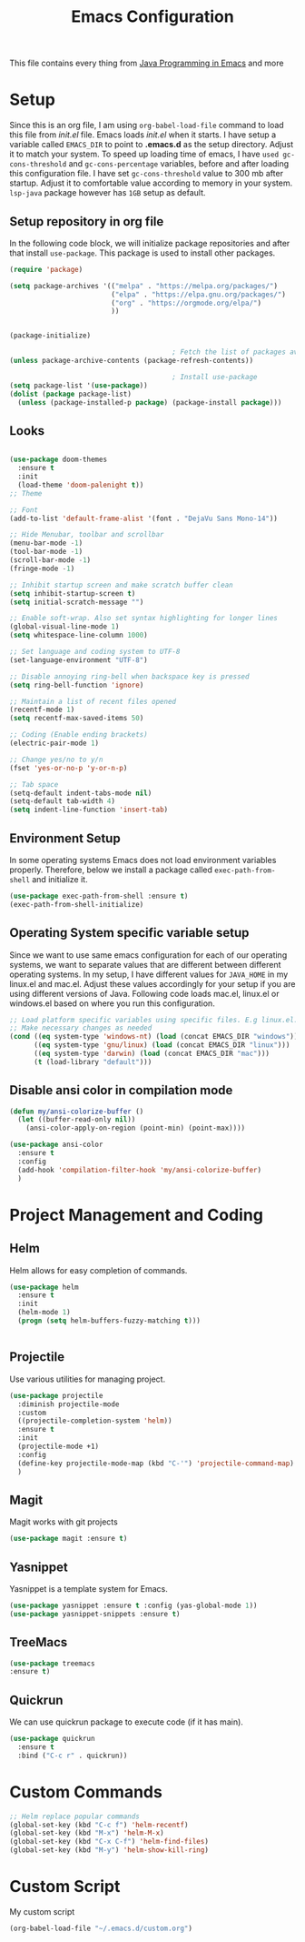 #+TITLE: Emacs Configuration
This file contains every thing from [[https://github.com/neppramod/java_emacs/blob/master/emacs-configuration.org][Java Programming in Emacs]] and more

* Setup
Since this is an org file, I am using ~org-babel-load-file~ command to load this file from [[init.el]] file. Emacs loads [[init.el]] when it starts. I have setup a variable called ~EMACS_DIR~ to point to *.emacs.d* as the setup directory. Adjust it to match your system. To speed up loading time of emacs, I have ~used gc-cons-threshold~ and ~gc-cons-percentage~ variables, before and after loading this configuration file. I have set ~gc-cons-threshold~ value to 300 mb after startup. Adjust it to comfortable value according to memory in your system. ~lsp-java~ package however has ~1GB~ setup as default.

** Setup repository in org file
In the following code block, we will initialize package repositories and after that install ~use-package~. This package is used to install other packages.

#+BEGIN_SRC emacs-lisp
  (require 'package)

  (setq package-archives '(("melpa" . "https://melpa.org/packages/")
                           ("elpa" . "https://elpa.gnu.org/packages/")
                           ("org" . "https://orgmode.org/elpa/")
                           ))


  (package-initialize)

                                          ; Fetch the list of packages available 
  (unless package-archive-contents (package-refresh-contents))

                                          ; Install use-package
  (setq package-list '(use-package))
  (dolist (package package-list)
    (unless (package-installed-p package) (package-install package)))
#+END_SRC

** Looks
#+BEGIN_SRC emacs-lisp

  (use-package doom-themes
    :ensure t 
    :init 
    (load-theme 'doom-palenight t))
  ;; Theme

  ;; Font
  (add-to-list 'default-frame-alist '(font . "DejaVu Sans Mono-14"))

  ;; Hide Menubar, toolbar and scrollbar
  (menu-bar-mode -1)
  (tool-bar-mode -1)
  (scroll-bar-mode -1)
  (fringe-mode -1)

  ;; Inhibit startup screen and make scratch buffer clean
  (setq inhibit-startup-screen t)
  (setq initial-scratch-message "")

  ;; Enable soft-wrap. Also set syntax highlighting for longer lines
  (global-visual-line-mode 1)
  (setq whitespace-line-column 1000) 

  ;; Set language and coding system to UTF-8
  (set-language-environment "UTF-8")

  ;; Disable annoying ring-bell when backspace key is pressed
  (setq ring-bell-function 'ignore)

  ;; Maintain a list of recent files opened
  (recentf-mode 1)
  (setq recentf-max-saved-items 50)

  ;; Coding (Enable ending brackets)
  (electric-pair-mode 1)

  ;; Change yes/no to y/n
  (fset 'yes-or-no-p 'y-or-n-p)

  ;; Tab space
  (setq-default indent-tabs-mode nil)
  (setq-default tab-width 4)
  (setq indent-line-function 'insert-tab)
#+END_SRC


** Environment Setup
In some operating systems Emacs does not load environment variables properly. Therefore, below we install a package called ~exec-path-from-shell~ and initialize it.
#+begin_src emacs-lisp
  (use-package exec-path-from-shell :ensure t)
  (exec-path-from-shell-initialize)
#+end_src

** Operating System specific variable setup
Since we want to use same emacs configuration for each of our operating systems, we want to separate values that are different between different operating systems. In my setup, I have different values for ~JAVA_HOME~ in my linux.el and mac.el. Adjust these values accordingly for your setup if you are using different versions of Java. Following code loads mac.el, linux.el or windows.el based on where you run this configuration.

#+BEGIN_SRC emacs-lisp
  ;; Load platform specific variables using specific files. E.g linux.el. 
  ;; Make necessary changes as needed
  (cond ((eq system-type 'windows-nt) (load (concat EMACS_DIR "windows")))
        ((eq system-type 'gnu/linux) (load (concat EMACS_DIR "linux")))
        ((eq system-type 'darwin) (load (concat EMACS_DIR "mac")))
        (t (load-library "default")))
#+END_SRC

** Disable ansi color in compilation mode
#+begin_src emacs-lisp
  (defun my/ansi-colorize-buffer ()
    (let ((buffer-read-only nil))
      (ansi-color-apply-on-region (point-min) (point-max))))

  (use-package ansi-color
    :ensure t
    :config
    (add-hook 'compilation-filter-hook 'my/ansi-colorize-buffer)
    )
#+end_src

* Project Management and Coding
** Helm
Helm allows for easy completion of commands.
#+begin_src emacs-lisp
  (use-package helm
    :ensure t
    :init
    (helm-mode 1)
    (progn (setq helm-buffers-fuzzy-matching t)))


#+end_src

** Projectile
Use various utilities for managing project.
#+begin_src emacs-lisp
  (use-package projectile
    :diminish projectile-mode
    :custom
    ((projectile-completion-system 'helm))
    :ensure t
    :init
    (projectile-mode +1)
    :config
    (define-key projectile-mode-map (kbd "C-'") 'projectile-command-map)
    )
#+end_src

** Magit 
Magit works with git projects
#+begin_src emacs-lisp
  (use-package magit :ensure t)
#+end_src

** Yasnippet
Yasnippet is a template system for Emacs.
#+begin_src emacs-lisp
  (use-package yasnippet :ensure t :config (yas-global-mode 1))
  (use-package yasnippet-snippets :ensure t)
#+end_src
** TreeMacs
#+begin_src emacs-lisp
    (use-package treemacs
    :ensure t)
#+end_src
** Quickrun
We can use quickrun package to execute code (if it has main).
#+begin_src emacs-lisp
  (use-package quickrun
    :ensure t
    :bind ("C-c r" . quickrun))
#+end_src

* Custom Commands
#+begin_src emacs-lisp
  ;; Helm replace popular commands
  (global-set-key (kbd "C-c f") 'helm-recentf)
  (global-set-key (kbd "M-x") 'helm-M-x)
  (global-set-key (kbd "C-x C-f") 'helm-find-files)
  (global-set-key (kbd "M-y") 'helm-show-kill-ring)
#+end_src

* Custom Script
My custom script
#+begin_src emacs-lisp
  (org-babel-load-file "~/.emacs.d/custom.org")
#+end_src
